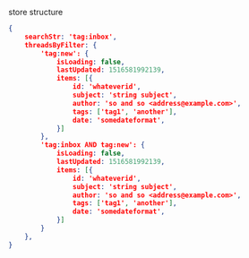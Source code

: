 store structure

#+BEGIN_SRC json
    {
        searchStr: 'tag:inbox',
        threadsByFilter: {
            'tag:new': {
                isLoading: false,
                lastUpdated: 1516581992139,
                items: [{
                    id: 'whateverid',
                    subject: 'string subject',
                    author: 'so and so <address@example.com>',
                    tags: ['tag1', 'another'],
                    date: 'somedateformat',
                }]
            },
            'tag:inbox AND tag:new': {
                isLoading: false,
                lastUpdated: 1516581992139,
                items: [{
                    id: 'whateverid',
                    subject: 'string subject',
                    author: 'so and so <address@example.com>',
                    tags: ['tag1', 'another'],
                    date: 'somedateformat',
                }]
            }
        },
    }
#+END_SRC
